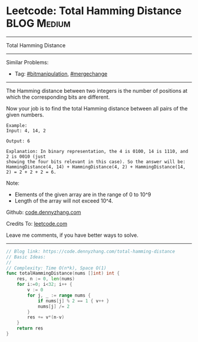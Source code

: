 * Leetcode: Total Hamming Distance                              :BLOG:Medium:
#+STARTUP: showeverything
#+OPTIONS: toc:nil \n:t ^:nil creator:nil d:nil
:PROPERTIES:
:type:     bitmanipulation, mergechange
:END:
---------------------------------------------------------------------
Total Hamming Distance
---------------------------------------------------------------------
#+BEGIN_HTML
<a href="https://github.com/dennyzhang/code.dennyzhang.com/tree/master/problems/total-hamming-distance"><img align="right" width="200" height="183" src="https://www.dennyzhang.com/wp-content/uploads/denny/watermark/github.png" /></a>
#+END_HTML
Similar Problems:
- Tag: [[https://code.dennyzhang.com/tag/bitmanipulation][#bitmanipulation]], [[https://code.dennyzhang.com/tag/mergechange][#mergechange]]
---------------------------------------------------------------------
The Hamming distance between two integers is the number of positions at which the corresponding bits are different.

Now your job is to find the total Hamming distance between all pairs of the given numbers.
#+BEGIN_EXAMPLE
Example:
Input: 4, 14, 2

Output: 6

Explanation: In binary representation, the 4 is 0100, 14 is 1110, and 2 is 0010 (just
showing the four bits relevant in this case). So the answer will be:
HammingDistance(4, 14) + HammingDistance(4, 2) + HammingDistance(14, 2) = 2 + 2 + 2 = 6.
#+END_EXAMPLE

Note:
- Elements of the given array are in the range of 0 to 10^9
- Length of the array will not exceed 10^4.

Github: [[https://github.com/dennyzhang/code.dennyzhang.com/tree/master/problems/total-hamming-distance][code.dennyzhang.com]]

Credits To: [[https://leetcode.com/problems/total-hamming-distance/description/][leetcode.com]]

Leave me comments, if you have better ways to solve.
---------------------------------------------------------------------

#+BEGIN_SRC go
// Blog link: https://code.dennyzhang.com/total-hamming-distance
// Basic Ideas:
//
// Complexity: Time O(n*k), Space O(1)
func totalHammingDistance(nums []int) int {
    res, n := 0, len(nums)
    for i:=0; i<32; i++ {
        v := 0
        for j, _ := range nums {
            if nums[j] % 2 == 1 { v++ }
            nums[j] /= 2
        }
        res += v*(n-v)
    }
    return res
}
#+END_SRC

#+BEGIN_HTML
<div style="overflow: hidden;">
<div style="float: left; padding: 5px"> <a href="https://www.linkedin.com/in/dennyzhang001"><img src="https://www.dennyzhang.com/wp-content/uploads/sns/linkedin.png" alt="linkedin" /></a></div>
<div style="float: left; padding: 5px"><a href="https://github.com/dennyzhang"><img src="https://www.dennyzhang.com/wp-content/uploads/sns/github.png" alt="github" /></a></div>
<div style="float: left; padding: 5px"><a href="https://www.dennyzhang.com/slack" target="_blank" rel="nofollow"><img src="https://slack.dennyzhang.com/badge.svg" alt="slack"/></a></div>
</div>
#+END_HTML
